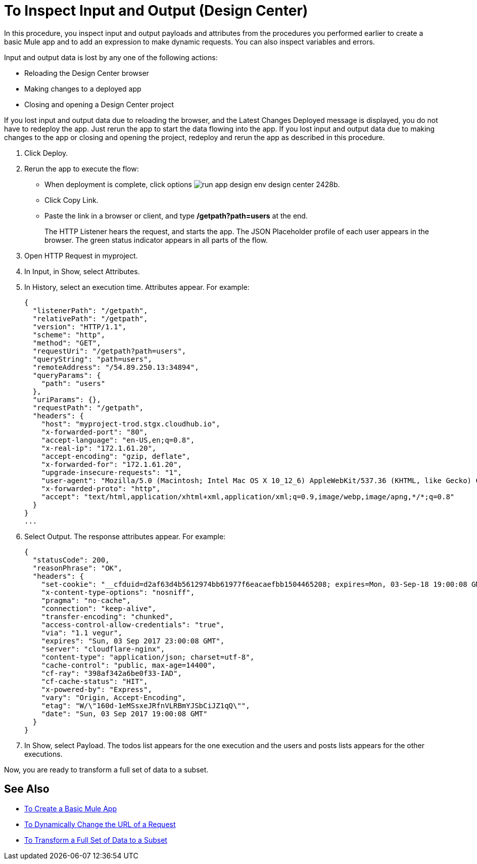 = To Inspect Input and Output (Design Center)

In this procedure, you inspect input and output payloads and attributes from the procedures you performed earlier to create a basic Mule app and to add an expression to make dynamic requests. You can also inspect variables and errors.

Input and output data is lost by any one of the following actions:

* Reloading the Design Center browser
* Making changes to a deployed app
* Closing and opening a Design Center project

If you lost input and output data due to reloading the browser, and the Latest Changes Deployed message is displayed, you do not have to redeploy the app. Just rerun the app to start the data flowing into the app. If you lost input and output data due to making changes to the app or closing and opening the project, redeploy and rerun the app as described in this procedure.

. Click Deploy. 
. Rerun the app to execute the flow:
* When deployment is complete, click options image:run-app-design-env-design-center-2428b.png[].
* Click Copy Link.
* Paste the link in a browser or client, and type */getpath?path=users* at the end.
+
The HTTP Listener hears the request, and starts the app. The JSON Placeholder profile of each user appears in the browser. The green status indicator appears in all parts of the flow. 
+
. Open HTTP Request in myproject. 
. In Input, in Show, select Attributes. 
. In History, select an execution time. Attributes appear. For example:
+
----
{
  "listenerPath": "/getpath",
  "relativePath": "/getpath",
  "version": "HTTP/1.1",
  "scheme": "http",
  "method": "GET",
  "requestUri": "/getpath?path=users",
  "queryString": "path=users",
  "remoteAddress": "/54.89.250.13:34894",
  "queryParams": {
    "path": "users"
  },
  "uriParams": {},
  "requestPath": "/getpath",
  "headers": {
    "host": "myproject-trod.stgx.cloudhub.io",
    "x-forwarded-port": "80",
    "accept-language": "en-US,en;q=0.8",
    "x-real-ip": "172.1.61.20",
    "accept-encoding": "gzip, deflate",
    "x-forwarded-for": "172.1.61.20",
    "upgrade-insecure-requests": "1",
    "user-agent": "Mozilla/5.0 (Macintosh; Intel Mac OS X 10_12_6) AppleWebKit/537.36 (KHTML, like Gecko) Chrome/60.0.3112.113 Safari/537.36",
    "x-forwarded-proto": "http",
    "accept": "text/html,application/xhtml+xml,application/xml;q=0.9,image/webp,image/apng,*/*;q=0.8"
  }
}
...
----
+
. Select Output. The response attributes appear. For example:
+
----
{
  "statusCode": 200,
  "reasonPhrase": "OK",
  "headers": {
    "set-cookie": "__cfduid=d2af63d4b5612974bb61977f6eacaefbb1504465208; expires=Mon, 03-Sep-18 19:00:08 GMT; path=/; domain=.typicode.com; HttpOnly",
    "x-content-type-options": "nosniff",
    "pragma": "no-cache",
    "connection": "keep-alive",
    "transfer-encoding": "chunked",
    "access-control-allow-credentials": "true",
    "via": "1.1 vegur",
    "expires": "Sun, 03 Sep 2017 23:00:08 GMT",
    "server": "cloudflare-nginx",
    "content-type": "application/json; charset=utf-8",
    "cache-control": "public, max-age=14400",
    "cf-ray": "398af342a6be0f33-IAD",
    "cf-cache-status": "HIT",
    "x-powered-by": "Express",
    "vary": "Origin, Accept-Encoding",
    "etag": "W/\"160d-1eMSsxeJRfnVLRBmYJSbCiJZ1qQ\"",
    "date": "Sun, 03 Sep 2017 19:00:08 GMT"
  }
}
----
+
. In Show, select Payload. The todos list appears for the one execution and the users and posts lists appears for the other executions.

Now, you are ready to transform a full set of data to a subset.

== See Also

* link:/design-center/v/1.0/to-create-a-new-project[To Create a Basic Mule App]
* link:/design-center/v/1.0/design-dynamic-request-task[To Dynamically Change the URL of a Request]
* link:/design-center/v/1.0/design-filter-task[To Transform a Full Set of Data to a Subset]
